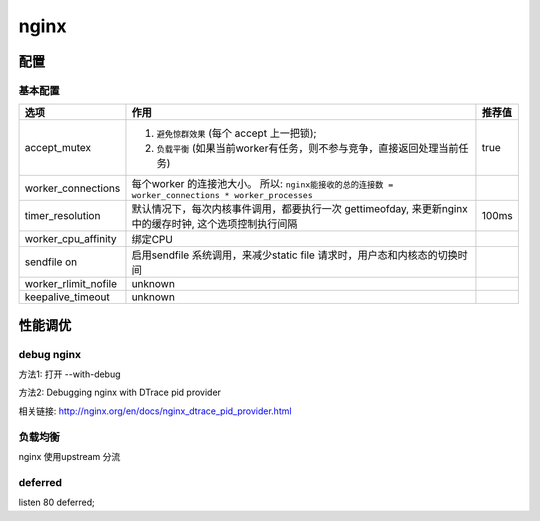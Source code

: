 ===============================================
nginx
===============================================


---------------------------------------
配置
---------------------------------------


基本配置
~~~~~~~~~~~~~~~~~~~~~~~


.. cssclass:: table-bordered
.. table::

    ====================    ==========================================================================          ============
    选项                    作用                                                                                推荐值
    ====================    ==========================================================================          ============
    accept_mutex            1. ``避免惊群效果`` (每个 accept 上一把锁);                                         true
                            2. ``负载平衡`` (如果当前worker有任务，则不参与竞争，直接返回处理当前任务)
    worker_connections      每个worker 的连接池大小。 所以:
                            ``nginx能接收的总的连接数 = worker_connections * worker_processes``
    timer_resolution        默认情况下，每次内核事件调用，都要执行一次 gettimeofday,                            100ms
                            来更新nginx中的缓存时钟, 这个选项控制执行间隔
    worker_cpu_affinity     绑定CPU
    sendfile on             启用sendfile 系统调用，来减少static file 请求时，用户态和内核态的切换时间
    worker_rlimit_nofile    unknown
    keepalive_timeout       unknown
    ====================    ==========================================================================          ============




---------------------------------------
性能调优
---------------------------------------


debug nginx
~~~~~~~~~~~~~~~~~~~~~~~

方法1: 打开 --with-debug

方法2: Debugging nginx with DTrace pid provider

相关链接: http://nginx.org/en/docs/nginx_dtrace_pid_provider.html


负载均衡
~~~~~~~~~~~~~~~~~~~~~~~


nginx 使用upstream 分流



deferred
~~~~~~~~~~~~~~~~~~~~~~~

listen 80 deferred;
